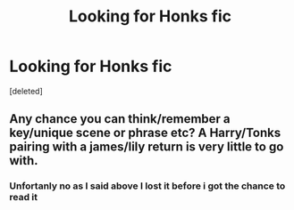 #+TITLE: Looking for Honks fic

* Looking for Honks fic
:PROPERTIES:
:Score: 1
:DateUnix: 1589504022.0
:DateShort: 2020-May-15
:FlairText: Request Looking for specific Honks fic
:END:
[deleted]


** Any chance you can think/remember a key/unique scene or phrase etc? A Harry/Tonks pairing with a james/lily return is very little to go with.
:PROPERTIES:
:Author: reddog44mag
:Score: 1
:DateUnix: 1589504634.0
:DateShort: 2020-May-15
:END:

*** Unfortanly no as I said above I lost it before i got the chance to read it
:PROPERTIES:
:Author: beanredditor
:Score: 1
:DateUnix: 1589505286.0
:DateShort: 2020-May-15
:END:
